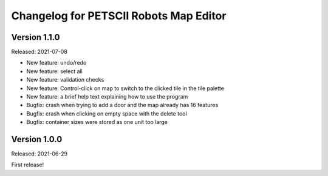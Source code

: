 Changelog for PETSCII Robots Map Editor
=======================================

Version 1.1.0
-------------
Released: 2021-07-08

* New feature: undo/redo
* New feature: select all
* New feature: validation checks
* New feature: Control-click on map to switch to the clicked tile in the tile
  palette
* New feature: a brief help text explaining how to use the program
* Bugfix: crash when trying to add a door and the map already has 16 features
* Bugfix: crash when clicking on empty space with the delete tool
* Bugfix: container sizes were stored as one unit too large


Version 1.0.0
-------------
Released: 2021-06-29

First release!
